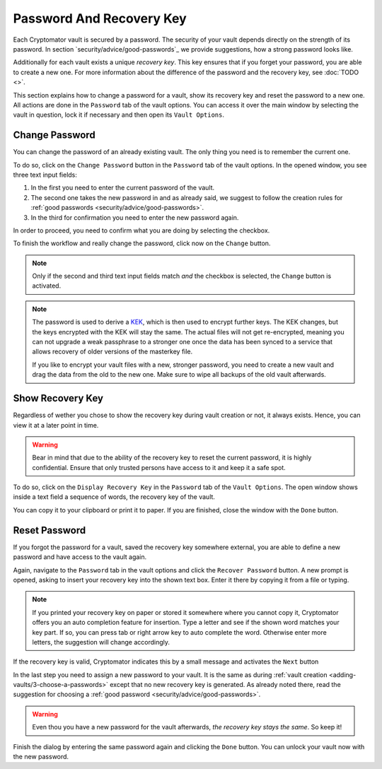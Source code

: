 Password And Recovery Key
=========================

Each Cryptomator vault is secured by a password.
The security of your vault depends directly on the strength of its password.
In section `security/advice/good-passwords`_ we provide suggestions, how a strong password looks like.

Additionally for each vault exists a unique *recovery key*.
This key ensures that if you forget your password, you are able to create a new one.
For more information about the difference of the password and the recovery key, see :doc:`TODO <>`.

This section explains how to change a password for a vault, show its recovery key and reset the password to a new one.
All actions are done in the ``Password`` tab of the vault options.
You can access it over the main window by selecting the vault in question, lock it if necessary and then open its ``Vault Options``.

.. image:: ../img/desktop/vault-options-password.png
    :alt: Vault options allowing you to enter a recovery key


.. _desktop/password-and-recovery-key/change-password:

Change Password
---------------
You can change the password of an already existing vault.
The only thing you need is to remember the current one.

To do so, click on the ``Change Password`` button in the ``Password`` tab of the vault options.
In the opened window, you see three text input fields:

.. todo:: TODO add image to for change password dialog)

1. In the first you need to enter the current password of the vault.
2. The second one takes the new password in and as already said, we suggest to follow the creation rules for :ref:`good passwords <security/advice/good-passwords>`.
3. In the third for confirmation you need to enter the new password again.

In order to proceed, you need to confirm what you are doing by selecting the checkbox.

To finish the workflow and really change the password, click now on the ``Change`` button.

.. note::

    Only if the second and third text input fields match *and* the checkbox is selected, the ``Change`` button is activated.

.. note::

    The password is used to derive a `KEK <https://en.wikipedia.org/wiki/Glossary*of*cryptographic*keys>`_, which is then used to encrypt further keys. The KEK changes, but the keys encrypted with the KEK will stay the same. The actual files will not get re-encrypted, meaning you can not upgrade a weak passphrase to a stronger one once the data has been synced to a service that allows recovery of older versions of the masterkey file.
    
    If you like to encrypt your vault files with a new, stronger password, you need to create a new vault and drag the data from the old to the new one. Make sure to wipe all backups of the old vault afterwards.


.. _desktop/password-and-recovery-key/show-recovery-key:

Show Recovery Key
-----------------

Regardless of wether you chose to show the recovery key during vault creation or not, it always exists.
Hence, you can view it at a later point in time.

.. warning::

    Bear in mind that due to the ability of the recovery key to reset the current password, it is highly confidential.
    Ensure that only trusted persons have access to it and keep it a safe spot.

To do so, click on the ``Display Recovery Key`` in the ``Password`` tab of the ``Vault Options``.
The open window shows inside a text field a sequence of words, the recovery key of the vault.

.. todo:: add image show recovery key dialog

You can copy it to your clipboard or print it to paper.
If you are finished, close the window with the ``Done`` button.


.. _desktop/password-and-recovery-key/reset-password:

Reset Password
--------------

If you forgot the password for a vault, saved the recovery key somewhere external, you are able to define a new password and have access to the vault again.

Again, navigate to the ``Password`` tab in the vault options and click the ``Recover Password`` button.
A new prompt is opened, asking to insert your recovery key into the shown text box. Enter it there by copying it from a file or typing.

.. note::

    If you printed your recovery key on paper or stored it somewhere where you cannot copy it, Cryptomator offers you an auto completion feature for insertion.
    Type a letter and see if the shown word matches your key part.
    If so, you can press tab or right arrow key to auto complete the word.
    Otherwise enter more letters, the suggestion will change accordingly.

.. image:: ../img/desktop/recoverykey-recover-enter.png
    :alt: Autocompletion during recovery key entry

If the recovery key is valid, Cryptomator indicates this by a small message and activates the ``Next`` button

.. image:: ../img/desktop/recoverykey-recover-valid.png
    :alt: A valid recovery key has been entered

In the last step you need to assign a new password to your vault.
It is the same as during :ref:`vault creation <adding-vaults/3-choose-a-passwords>` except that no new recovery key is generated.
As already noted there, read the suggestion for choosing a :ref:`good password <security/advice/good-passwords>`.

.. warning::

    Even thou you have a new password for the vault afterwards, *the recovery key stays the same*. So keep it!

Finish the dialog by entering the same password again and clicking the ``Done`` button.
You can unlock your vault now with the new password.